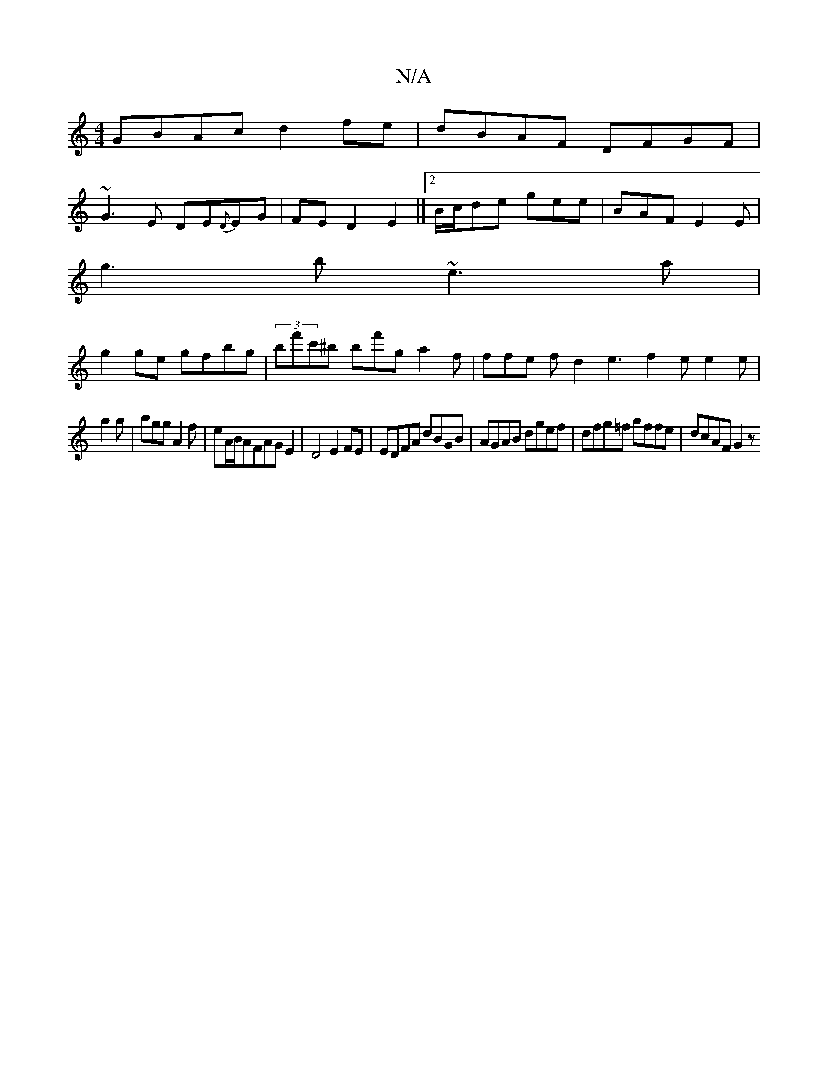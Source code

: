 X:1
T:N/A
M:4/4
R:N/A
K:Cmajor
GBAc d2fe|dBAF DFGF|
~G3E DE{D}EG|FED2E2|]2 B/c/de gee|BAF E2E|
g3b ~e3 a|
g2 ge gfbg|(3bf'c'^b B'f'g a2f |ffe fd2 e3 f2e e2e |
a2a|bgg A2f|eA/B/AFAGE2|D4 E2 FE|EDFA dBGB|AGAB dgef|dfg=f affe|dcAF G2z